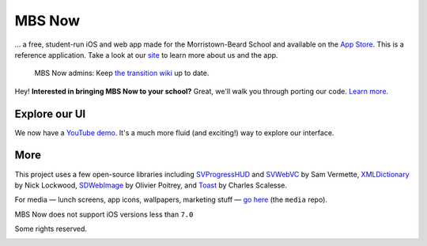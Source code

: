 .. |...| unicode:: U+2026 .. ldots
.. |---| unicode:: U+2014 .. mdash

MBS Now
~~~~~~~

|...| a free, student-run iOS and web app made for the Morristown-Beard School and available on the `App Store`_. This is a reference application. Take a look at our `site`_ to learn more about us and the app.


	MBS Now admins: Keep `the transition wiki`_ up to date.


Hey! **Interested in bringing MBS Now to your school?** Great, we'll walk you through porting our code. `Learn more`_.

Explore our UI
--------------

We now have a `YouTube demo`_. It's a much more fluid (and exciting!) way to explore our interface.

.. image:: https://raw.githubusercontent.com/mbsdev/media/master/marketing/cover-2.png
	:alt: MBS Now, iOS app

More
----

This project uses a few open-source libraries including `SVProgressHUD`_ and `SVWebVC`_ by Sam Vermette, `XMLDictionary`_ by Nick Lockwood, `SDWebImage`_ by Olivier Poitrey, and `Toast`_ by Charles Scalesse.

For media |---| lunch screens, app icons, wallpapers, marketing stuff |---| `go here`_ (the ``media`` repo).

MBS Now does not support iOS versions less than ``7.0``

Some rights reserved.

.. image:: https://i.creativecommons.org/l/by-nc-sa/3.0/80x15.png
	:alt: Some rights reserved
	:target: https://creativecommons.org/licenses/by-nc/3.0/

.. _go here: https://github.com/mbsdev/media
.. _Toast: https://github.com/scalessec/Toast
.. _SDWebImage: https://github.com/rs/SDWebImage
.. _XMLDictionary: https://github.com/nicklockwood/XMLDictionary
.. _SVWebVC: https://github.com/samvermette/SVWebViewController
.. _SVProgressHUD: https://github.com/samvermette/SVProgressHUD
.. _YouTube demo: https://www.youtube.com/embed/_jhYwPW_TC8
.. _Learn more: https://github.com/mbsdev/MBS-Now/wiki#___-now-at-your-school
.. _the transition wiki: https://github.com/mbsdev/MBS-Now/wiki/Transition
.. _site: https://mbsdev.github.io
.. _App Store: https://itunes.apple.com/us/app/mbs-now/id617180145?mt=8
